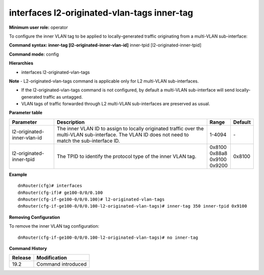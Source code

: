 interfaces l2-originated-vlan-tags inner-tag
--------------------------------------------

**Minimum user role:** operator

To configure the inner VLAN tag to be applied to locally-generated traffic originating from a multi-VLAN sub-interface:

**Command syntax: inner-tag [l2-originated-inner-vlan-id]** inner-tpid [l2-originated-inner-tpid]

**Command mode:** config

**Hierarchies**

- interfaces l2-originated-vlan-tags

**Note**
- L2-originated-vlan-tags command is applicable only for L2 multi-VLAN sub-interfaces.

- If the l2-originated-vlan-tags command is not configured, by default a multi-VLAN sub-interface will send locally-generated traffic as untagged.

- VLAN tags of traffic forwarded through L2 multi-VLAN sub-interfaces are preserved as usual.

**Parameter table**

+-----------------------------+----------------------------------------------------------------------------------+------------+---------+
| Parameter                   | Description                                                                      | Range      | Default |
+=============================+==================================================================================+============+=========+
| l2-originated-inner-vlan-id | The inner VLAN ID to assign to locally originated traffic over the multi-VLAN    | 1-4094     | \-      |
|                             | sub-interface. The VLAN ID does not need to match the sub-interface ID.          |            |         |
+-----------------------------+----------------------------------------------------------------------------------+------------+---------+
| l2-originated-inner-tpid    | The TPID to identify the protocol type of the inner VLAN tag.                    | | 0x8100   | 0x8100  |
|                             |                                                                                  | | 0x88a8   |         |
|                             |                                                                                  | | 0x9100   |         |
|                             |                                                                                  | | 0x9200   |         |
+-----------------------------+----------------------------------------------------------------------------------+------------+---------+

**Example**
::

    dnRouter(cfg)# interfaces
    dnRouter(cfg-if)# ge100-0/0/0.100
    dnRouter(cfg-if-ge100-0/0/0.100)# l2-originated-vlan-tags
    dnRouter(cfg-if-ge100-0/0/0.100-l2-originated-vlan-tags)# inner-tag 350 inner-tpid 0x9100


**Removing Configuration**

To remove the inner VLAN tag configuration:
::

    dnRouter(cfg-if-ge100-0/0/0.100-l2-originated-vlan-tags)# no inner-tag

**Command History**

+---------+--------------------+
| Release | Modification       |
+=========+====================+
| 19.2    | Command introduced |
+---------+--------------------+
